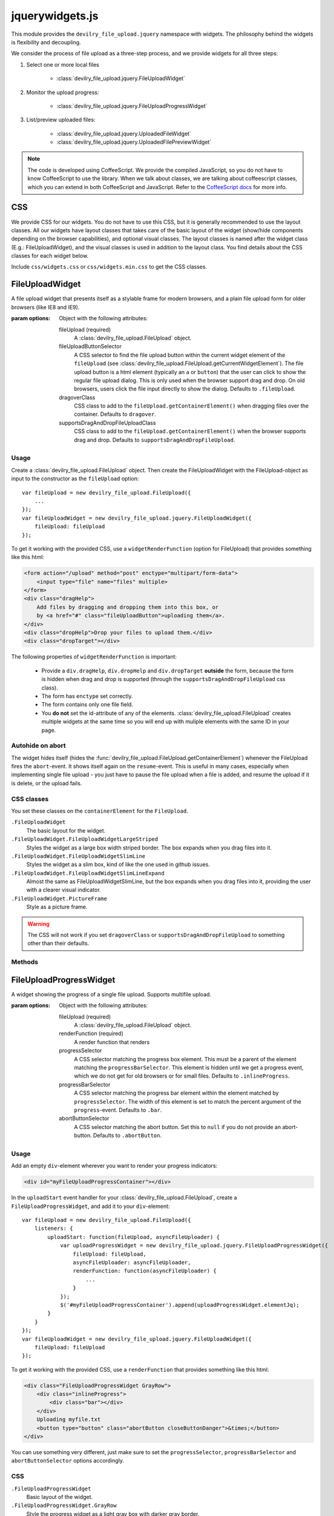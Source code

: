 ================
jquerywidgets.js
================

.. default-domain:: js
.. highlight:: js

This module provides the ``devilry_file_upload.jquery`` namespace with widgets.
The philosophy behind the widgets is flexibility and decoupling.

We consider the process of file upload as a three-step process, and we provide
widgets for all three steps:

1. Select one or more local files

    - :class:`devilry_file_upload.jquery.FileUploadWidget`

2. Monitor the upload progress:

    - :class:`devilry_file_upload.jquery.FileUploadProgressWidget`

3. List/preview uploaded files:

    - :class:`devilry_file_upload.jquery.UploadedFileWidget`
    - :class:`devilry_file_upload.jquery.UploadedFilePreviewWidget`


.. note::

    The code is developed using CoffeeScript. We provide the compiled
    JavaScript, so you do not have to know CoffeeScript to use the library.
    When we talk about classes, we are talking about coffeescript classes,
    which you can extend in both CoffeeScript and JavaScript. Refer to
    the `CoffeeScript docs <http://coffeescript.org/#classes>`_ for more info.



CSS
===
We provide CSS for our widgets. You do not have to use this CSS, but it is
generally recommended to use the layout classes. All our widgets have layout classes
that takes care of the basic layout of the widget (show/hide components
depending on the browser capabilities), and optional visual classes. The layout classes
is named after the widget class (E.g.: FileUploadWidget), and the visual
classes is used in addition to the layout class. You find details about the CSS
classes for each widget below.

Include ``css/widgets.css`` or ``css/widgets.min.css`` to get the CSS classes.



FileUploadWidget
================
.. class:: devilry_file_upload.jquery.FileUploadWidget(options)

    A file upload widget that presents itself as a stylable frame for modern
    browsers, and a plain file upload form for older browsers (like IE8 and
    IE9).

    :param options: Object with the following attributes:

        fileUpload (required)
            A :class:`devilry_file_upload.FileUpload` object.

        fileUploadButtonSelector
            A CSS selector to find the file upload button within the current
            widget element of the ``fileUpload`` (see
            :class:`devilry_file_upload.FileUpload.getCurrentWidgetElement`).
            The file upload button is a html element (typically an ``a`` or
            ``button``) that the user can click to show the regular file upload
            dialog. This is only used when the browser support drag and drop.
            On old browsers, users click the file input directly to show the
            dialog. Defaults to ``.fileUpload``.

        dragoverClass
            CSS class to add to the ``fileUpload.getContainerElement()`` when
            dragging files over the container. Defaults to ``dragover``.

        supportsDragAndDropFileUploadClass
            CSS class to add to the ``fileUpload.getContainerElement()`` when
            the browser supports drag and drop. Defaults to
            ``supportsDragAndDropFileUpload``.


Usage
-----

Create a :class:`devilry_file_upload.FileUpload` object. Then create the
FileUploadWidget with the FileUpload-object as input to the constructor as the
``fileUpload`` option::

    var fileUpload = new devilry_file_upload.FileUpload({
        ...
    });
    var fileUploadWidget = new devilry_file_upload.jquery.FileUploadWidget({
        fileUpload: fileUpload
    });

To get it working with the provided CSS, use a ``widgetRenderFunction`` (option
for FileUpload) that provides something like this html:

.. code-block:: html

    <form action="/upload" method="post" enctype="multipart/form-data">
        <input type="file" name="files" multiple>
    </form>
    <div class="dragHelp">
        Add files by dragging and dropping them into this box, or
        by <a href="#" class="fileUploadButton">uploading them</a>.
    </div>
    <div class="dropHelp">Drop your files to upload them.</div>
    <div class="dropTarget"></div>

The following properties of ``widgetRenderFunction`` is important:

    - Provide a ``div.dragHelp``, ``div.dropHelp`` and ``div.dropTarget``
      **outside** the form, because the form is hidden when drag and drop is
      supported (through the ``supportsDragAndDropFileUpload`` css class).
    - The form has ``enctype`` set correctly.
    - The form  contains only one file field.
    - You **do not** set the id-attribute of any of the elements.
      :class:`devilry_file_upload.FileUpload` creates multiple widgets at the
      same time so you will end up with muliple elements with the same ID in
      your page.


Autohide on abort
-----------------
The widget hides itself (hides the
:func:`devilry_file_upload.FileUpload.getContainerElement`) whenever the
FileUpload fires the ``abort``-event. It shows itself again on the
``resume``-event. This is useful in many cases, especially when implementing
single file upload - you just have to pause the file upload when a file is
added, and resume the upload if it is delete, or the upload fails.


CSS classes
-----------

You set these classes on the ``containerElement`` for the ``FileUpload``.

``.FileUploadWidget``
    The basic layout for the widget.

``.FileUploadWidget.FileUploadWidgetLargeStriped``
    Styles the widget as a large box width striped border. The box expands when
    you drag files into it.

``.FileUploadWidget.FileUploadWidgetSlimLine``
    Styles the widget as a slim box, kind of like the one used in github issues.

``.FileUploadWidget.FileUploadWidgetSlimLineExpand``
    Almost the same as FileUploadWidgetSlimLine, but the box expands when you
    drag files into it, providing the user with a clearer visual indicator.

``.FileUploadWidget.PictureFrame``
    Style as a picture frame.

    

.. warning::

    The CSS will not work if you set ``dragoverClass`` or
    ``supportsDragAndDropFileUpload`` to something other than their defaults.


Methods
-------

.. function:: devilry_file_upload.jquery.FileUploadWidget.destroy

    Detach all event listeners from the object.



FileUploadProgressWidget
========================
.. class:: devilry_file_upload.jquery.FileUploadProgressWidget(options)

    A widget showing the progress of a single file upload. Supports multifile
    upload.

    :param options: Object with the following attributes:

        fileUpload (required)
            A :class:`devilry_file_upload.FileUpload` object.

        renderFunction (required)
            A render function that renders 

        progressSelector
            A CSS selector matching the progress box element.
            This must be a parent of the element matching the
            ``progressBarSelector``. This element is hidden until
            we get a progress event, which we do not get for old browsers or
            for small files. Defaults to ``.inlineProgress``.

        progressBarSelector
            A CSS selector matching the progress bar element within the element
            matched by ``progressSelector``. The width of this element is set to
            match the percent argument of the ``progress``-event.
            Defaults to ``.bar``.

        abortButtonSelector
            A CSS selector matching the abort button. Set this to ``null`` if
            you do not provide an abort-button. Defaults to ``.abortButton``.


.. attribute:: devilry_file_upload.jquery.FileUploadProgressWidget.elementJq

    The jQuery element containing the HTML rendered by ``renderFunction``.
    


Usage
-----

Add an empty ``div``-element wherever you want to render your progress indicators:

.. code-block:: html

    <div id="myFileUploadProgressContainer"></div>

In the ``uploadStart`` event handler for your
:class:`devilry_file_upload.FileUpload`, create a ``FileUploadProgressWidget``,
and add it to your ``div``-element::

    var fileUpload = new devilry_file_upload.FileUpload({
        listeners: {
            uploadStart: function(fileUpload, asyncFileUploader) {
                var uploadProgressWidget = new devilry_file_upload.jquery.FileUploadProgressWidget({
                    fileUpload: fileUpload,
                    asyncFileUploader: asyncFileUploader,
                    renderFunction: function(asyncFileUploader) {
                        ...
                    }
                });
                $('#myFileUploadProgressContainer').append(uploadProgressWidget.elementJq);
            }
        }
    });
    var fileUploadWidget = new devilry_file_upload.jquery.FileUploadWidget({
        fileUpload: fileUpload
    });

To get it working with the provided CSS, use a ``renderFunction`` that provides
something like this html:

.. code-block:: html

    <div class="FileUploadProgressWidget GrayRow">
        <div class="inlineProgress">
            <div class="bar"></div>
        </div>
        Uploading myfile.txt
        <button type="button" class="abortButton closeButtonDanger">&times;</button>
    </div>

You can use something very different, just make sure to set the
``progressSelector``, ``progressBarSelector`` and ``abortButtonSelector``
options accordingly.


CSS
---

``.FileUploadProgressWidget``
    Basic layout of the widget.

``.FileUploadProgressWidget.GrayRow``
    Style the progress widget as a light gray box with darker gray border.
    
``.FileUploadProgressWidget.GrayRow.large``
    Make the box and fonts larger.

``.FileUploadProgressWidget.PictureFrame``
    Style as a picture frame.



UploadedFileWidget
==================
.. class:: devilry_file_upload.jquery.UploadedFileWidget

    A widget for displaying uploaded files, with an optional delete button, and
    support for drag and drop replace.

    :param options: Object with the following attributes:

        renderFunction (required)
            A function that renders the HTML for the widget.

        deleteRequestArgs
            Forwarded to `jQuery.ajax <http://api.jquery.com/jQuery.ajax/>`_
            when deleting the file.  If deleteRequestArgs is ``null`` or undefined,
            the delete button event handler will not be attached. Note that the widget sets
            ``succes``, error`` and ``complete``, so setting them will have no
            effect. Defaults to ``null``.

        deleteButtonSelector
            A CSS selector for finding the delete button within the rendered
            HTML created by ``renderFunction``. Required if
            ``deleteRequestArgs!=null``. Defaults to ``.deleteButton``.

        deletingMessageSelector
            A CSS selector for finding the deleting message --- a message shown
            while the file is deleted. If this is ``null``, no deleting message
            is shown. If it is set, the message is hidden when the widget is
            created, and shown while the delete request is in progress. Ignored
            if ``deleteRequestArgs==null``. Defaults to ``.deletingMessage``.

        fileUpload
            An optional :class:`devilry_file_upload.FileUpload` object that
            enables drag and drop replace if the browser supports it.



.. attribute:: devilry_file_upload.jquery.UploadedFileWidget.elementJq

    The jQuery element containing the HTML rendered by ``renderFunction``.

.. function:: devilry_file_upload.jquery.UploadedFileWidget.deleteFile(onSuccess)

    Delete the file using ``jQuery.ajax`` and the ``deleteRequestArgs``-option.
    We use this internally, and you may want to use it yourself if you implement custom
    ``delete`` and ``replacefile`` event handlers that abort the default action.
    
    :param onSuccess:
        A function that is called after the file has been successfully deleted.
        It is called after all ``deleteSuccess`` event handlers. Called with the
        same parameters as the ``deleteSuccess`` event handlers.


Events
------
UploadedFileWidget is a subclass of :class:`devilry_file_upload.Observable`. The
``uploadedFileWidget`` argument is the UploadedFileWidget-object that fired the event.

``delete(uploadedFileWidget)``
    Fired when the delete button is clicked.
    The delete operation is aborted if any of the listeners return a
    :class:`devilry_file_upload.ObservableResult` with ``abort=true``. Example::

        function onDelete() {
            return new devilry_file_upload.ObservableResult({
                abort: true
            });
        }

``deleteSuccess(uploadedFileWidget, data, status)``
    Fired when the delete operation succeeds. The ``data`` and ``status``
    parameters are the same as for the ``success`` callback for ``jQuery.ajax()``.

``deleteSuccess(uploadedFileWidget, jqXHR, textStatus, errorThrown)``
    Fired when the delete operation succeeds. The ``jqXHR``, ``textStatus`` and
    ``errorThrown`` parameters are the same as for the ``error`` callback for
    ``jQuery.ajax()``.

``multipleFilesDropped(uploadedFileWidget, files, e)``
    Fired when the user drops multiple files to replace the current file. This
    is an error, so you should show the user an error message. ``files`` and ``e``
    is forwarded from the :class:`devilry_file_upload.DragAndDropFiles`
    ``dropfiles`` event.

``replacefile(uploadedFileWidget, file, e)``
    Fired when the user drops multiple files to replace the current file. This
    is an error, so you should show the user an error message. ``file`` is the
    File API File-object, and ``e`` is forwarded from the
    :class:`devilry_file_upload.DragAndDropFiles` ``dropfiles`` event.

    The replace file operation is aborted if any of the listeners return a
    :class:`devilry_file_upload.ObservableResult` with ``abort=true``. Example::

        function onReplaceFile(uploadedFileWidget, file, e) {
            return new devilry_file_upload.ObservableResult({
                abort: true
            });
        }



Usage
-----
Add an empty ``div``-element wherever you want to render your list of uploaded files:

.. code-block:: html

    <div id="myUploadedFiles"></div>

An UploadedFileWidget is typically created in a ``finish`` event handler for
:class:`devilry_file_upload.AsyncFileUploader`. This means that you typically create
a :class:`devilry_file_upload.FileUpload` object, and attach a ``finished`` listener
to the AsyncFileUploader-object provided by the ``uploadStart`` event::

    var fileUpload = new devilry_file_upload.FileUpload({
        ...
        listeners: {
            uploadStart: function(fileUpload, asyncFileUploader) {
                asyncFileUploader.on('finished', function(asyncFileUploader, data) {
                    // ... parse the data string
                    var uploadedFileWidget = new devilry_file_upload.jquery.UploadedFilePreviewWidget({
                        ...
                    });
                    $('#myUploadedFiles').append(uploadedFileWidget.elementJq);
                }
            }
        }
    });
    

To get it working with the provided CSS, use a ``renderFunction`` that provides
something like this html:

.. code-block:: html

    <div class="UploadedFilePreviewWidget GrayRow">
       <div class="filename">myfile.txt</div>
       <button type="button" class="deleteButton closeButtonDanger">&times;</button>
       <div class="deletingMessage">Deleting...</div>
    </div>'


CSS
---

``.UploadedFileWidget``
    Basic layout of the widget.

``.UploadedFileWidget.GrayRow``
    Style the widget as a light gray box with darker gray border.
    
``.UploadedFileWidget.GrayRow.large``
    Make the box and fonts larger.

``.UploadedFileWidget.PictureFrame``
    Style as a picture frame.


UploadedFilePreviewWidget
=========================
.. class:: devilry_file_upload.jquery.UploadedFilePreviewWidget

    Extends :class:`devilry_file_upload.jquery.UploadedFileWidget` with
    previews. Can use local files for previews on modern browsers, but can also
    use preview thumbnails or text generated by you (or your server API).

    :param options: The same as UploadedFileWidget, but you can additionally supply

        hasPreviewCls
            The CSS class to add to the root element created by
            ``renderFunction`` if we show a preview.
            Defaults to ``hasPreview``.
        previewSelector
            CSS selector for the preview element. Defaults to ``.preview``.
        previewFile
            A File API File to show in the preview field. This works for modern
            browsers if :class:`devilry_file_upload.FileWrapper` identifies the
            file as image or text. Ignored if ``previewUrl`` or ``previewText``
            is provided.
        previewUrl
            Set the preview image to a URL. Typically used when your server API
            creates a thumbnail when you upload your file.
        previewText
            Set the preview as a text string. Typically used when your server
            API extract text from some text-based format, such as PDF or ODF.

.. function:: devilry_file_upload.jquery.UploadedFilePreviewWidget.setPreviewUrl(url)

    set the the preview image from an URL --- same effect as the ``previewUrl``
    option.

.. function:: devilry_file_upload.jquery.UploadedFilePreviewWidget.setPreviewText(textstring)

    Set the the preview text from a string --- same effect as the
    ``previewText`` option.


Usage
-----
The usage is more or less the same as for UploadedFileWidget, but you must also
include a preview-div in the HTML rendered by ``renderFunction``:

.. code-block:: html

    <div class="UploadedFilePreviewWidget GrayRow">
       <div class="preview"></div>
       <div class="filename">myfile.txt</div>
       <button type="button" class="deleteButton closeButtonDanger">&times;</button>
       <div class="deletingMessage">Deleting...</div>
    </div>'

CSS
---

``.UploadedFilePreviewWidget``
    Basic layout of the widget.

``.UploadedFilePreviewWidget.GrayRow``
    Style the widget as a light gray box with darker gray border and 40x40px preview.
    
``.UploadedFilePreviewWidget.GrayRow.large``
    Make the box 100px high, and the preview 100px wide. Also increase the font sizes.

``.UploadedFilePreviewWidget.PictureFrame``
    Style as a picture frame.
